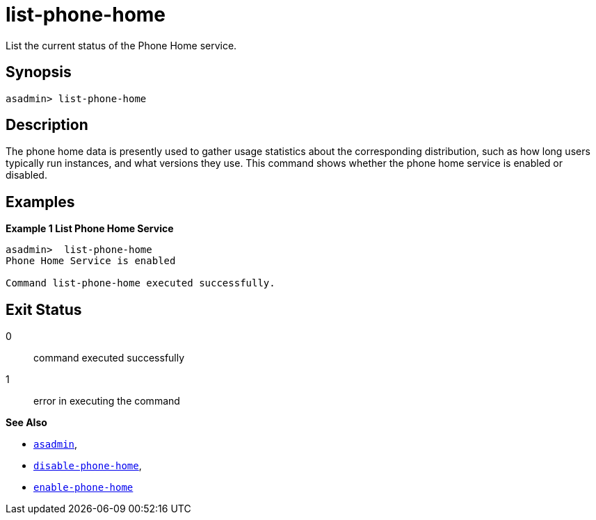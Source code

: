 [[list-phone-home]]
= list-phone-home

List the current status of the Phone Home service.

[[synopsis]]
== Synopsis

[source, shell]
----
asadmin> list-phone-home
----

[[description]]
== Description

The phone home data is presently used to gather usage statistics about the corresponding distribution, such as how long users typically run instances, and what versions they use.
This command shows whether the phone home service is enabled or disabled.


[[examples]]
== Examples

*Example 1 List Phone Home Service*

[source, shell]
----
asadmin>  list-phone-home
Phone Home Service is enabled

Command list-phone-home executed successfully.
----

[[exit-status]]
== Exit Status

0::
command executed successfully
1::
error in executing the command

*See Also*

* xref:Technical Documentation/Payara Server Documentation/Command Reference/asadmin.adoc#asadmin-1m[`asadmin`],
* xref:Technical Documentation/Payara Server Documentation/Command Reference/disable-phone-home.adoc#disable-phone-home[`disable-phone-home`],
* xref:Technical Documentation/Payara Server Documentation/Command Reference/enable-phone-home.adoc#enable-phone-home[`enable-phone-home`]

